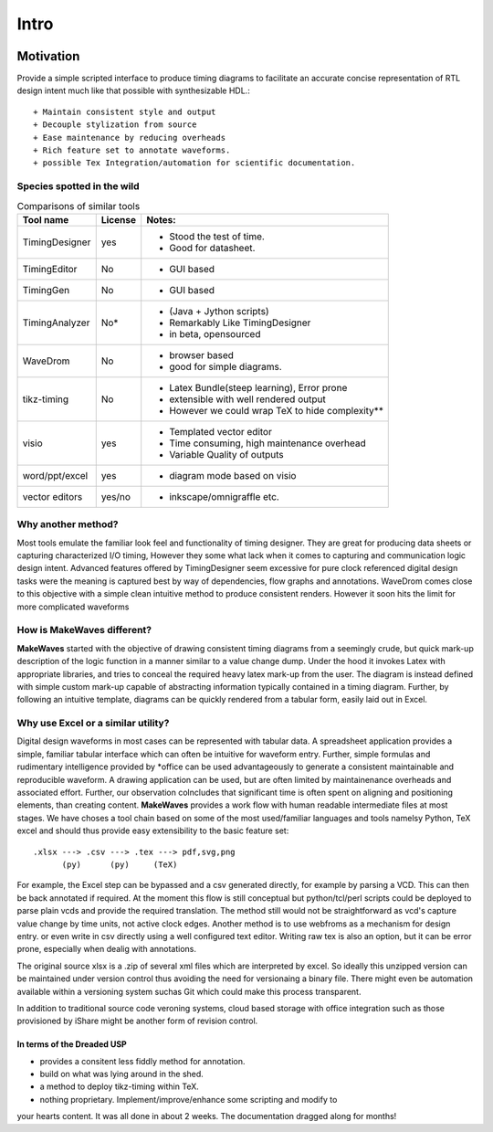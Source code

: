 .. _intro:

================================================================================
Intro
================================================================================

.. figure:: ./images/title_image_merge.png
   :scale: 60%
   :alt: An empty template

Motivation
================================================================================

Provide a simple scripted interface to produce timing diagrams to facilitate an
accurate concise representation of RTL design intent much like that possible
with synthesizable HDL.::

    + Maintain consistent style and output
    + Decouple stylization from source
    + Ease maintenance by reducing overheads
    + Rich feature set to annotate waveforms.
    + possible Tex Integration/automation for scientific documentation.
   
 
Species spotted in the wild
````````````````````````````````````````````````````````````````````````````````
.. table:: Comparisons of similar tools

    ================= =============== ===============================================
    Tool name         License         Notes:
    ================= =============== ===============================================
    TimingDesigner    yes             - Stood the test of time.
                                      - Good for datasheet.

    TimingEditor      No              - GUI based 

    TimingGen         No              - GUI based 

    TimingAnalyzer    No\*            - (Java + Jython scripts) 
                                      - Remarkably Like TimingDesigner
                                      - in beta, opensourced

    WaveDrom          No              - browser based
                                      - good for simple diagrams.

    tikz-timing       No              - Latex Bundle(steep learning), Error prone
                                      - extensible with well rendered output
                                      - However we could wrap TeX to hide
                                        complexity**

    visio             yes             - Templated vector editor
                                      - Time consuming, high maintenance overhead
                                      - Variable Quality of outputs

    word/ppt/excel    yes             - diagram mode based on visio 

    vector editors    yes/no          - inkscape/omnigraffle etc.
    ================= =============== ===============================================

Why another method?
````````````````````````````````````````````````````````````````````````````````
Most tools emulate the familiar look feel and functionality of timing designer.
They are great for producing data sheets or capturing characterized I/O timing,
However they some what lack when it comes to capturing and communication logic
design intent. Advanced features offered by TimingDesigner seem excessive for
pure clock referenced digital design tasks were the meaning is captured best by
way of dependencies, flow graphs and annotations. WaveDrom comes close to this
objective with a simple clean intuitive method to produce consistent renders.
However it soon hits the limit for more complicated waveforms

How is **MakeWaves** different?
````````````````````````````````````````````````````````````````````````````````

**MakeWaves** started with the objective of drawing consistent timing diagrams
from a seemingly crude, but quick mark-up description of the logic function in a
manner similar to a value change dump. Under the hood it invokes Latex with
appropriate libraries, and tries to conceal the required heavy latex mark-up
from the user. The diagram is instead defined with simple custom mark-up capable
of abstracting information typically contained in a timing diagram. Further, by
following an intuitive template, diagrams can be quickly rendered from a
tabular form, easily laid out in Excel. 

Why use Excel or a similar utility?
````````````````````````````````````````````````````````````````````````````````
Digital design waveforms in most cases can be represented with tabular data. A
spreadsheet application provides a simple, familiar tabular interface which
can often be intuitive for waveform entry. Further, simple formulas and
rudimentary intelligence provided by \*office can be used advantageously to
generate a consistent maintainable and reproducible waveform. A drawing
application can be used, but are often limited by maintainenance overheads and
associated effort. Further, our observation colncludes that significant time is
often spent on aligning and positioning elements, than creating content.
**MakeWaves** provides a work flow with human readable intermediate files at
most stages. We have choses a tool chain based on some of the most
used/familiar languages and tools namelsy  Python, TeX excel and should thus
provide easy extensibility to the basic feature set::
           
    .xlsx ---> .csv ---> .tex ---> pdf,svg,png
          (py)      (py)     (TeX)

For example, the Excel step can be bypassed and a csv generated directly, for
example by parsing a VCD. This can then be back annotated if required. At the
moment this flow is still conceptual but python/tcl/perl scripts could be
deployed to parse plain vcds and provide the required translation. The method
still would not be straightforward as vcd's capture value change by time units,
not active clock edges. Another method is to use webfroms as a mechanism for
design entry. or even write in csv directly using a well configured text
editor.  Writing raw tex is also an option, but it can be error prone,
especially when dealig with annotations.

The original source xlsx is a .zip of several xml files which are interpreted by
excel. So ideally this unzipped version can be maintained under version control
thus avoiding the need for versionaing a binary file. There might even be
automation available within a versioning system suchas Git which could make this
process transparent. 

In addition to traditional source code veroning systems, cloud based storage
with office integration such as those provisioned by iShare might be another
form of revision control. 

In terms of the Dreaded USP
--------------------------------------------------------------------------------
* provides a consitent less fiddly method for annotation.
* build on what was lying around in the shed.
* a method to deploy tikz-timing within TeX.
* nothing proprietary. Implement/improve/enhance some scripting and modify to
your hearts content. It was all done in about 2 weeks. The documentation
dragged along for  months!


